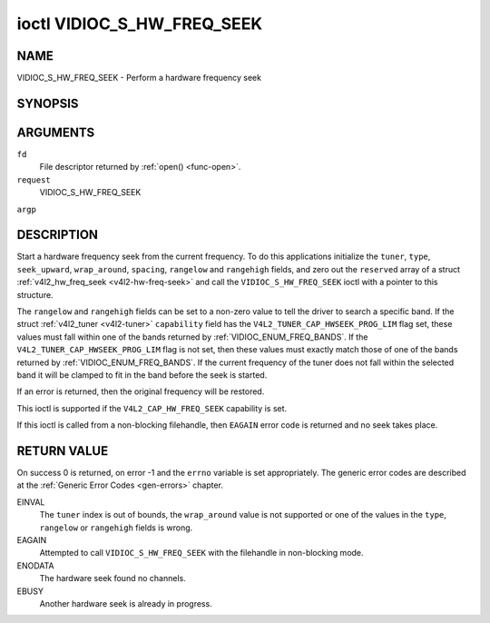 .. -*- coding: utf-8; mode: rst -*-

.. _VIDIOC_S_HW_FREQ_SEEK:

***************************
ioctl VIDIOC_S_HW_FREQ_SEEK
***************************

NAME
====

VIDIOC_S_HW_FREQ_SEEK - Perform a hardware frequency seek

SYNOPSIS
========

.. cpp:function:: int ioctl( int fd, int request, struct v4l2_hw_freq_seek *argp )


ARGUMENTS
=========

``fd``
    File descriptor returned by :ref:`open() <func-open>`.

``request``
    VIDIOC_S_HW_FREQ_SEEK

``argp``


DESCRIPTION
===========

Start a hardware frequency seek from the current frequency. To do this
applications initialize the ``tuner``, ``type``, ``seek_upward``,
``wrap_around``, ``spacing``, ``rangelow`` and ``rangehigh`` fields, and
zero out the ``reserved`` array of a struct
:ref:`v4l2_hw_freq_seek <v4l2-hw-freq-seek>` and call the
``VIDIOC_S_HW_FREQ_SEEK`` ioctl with a pointer to this structure.

The ``rangelow`` and ``rangehigh`` fields can be set to a non-zero value
to tell the driver to search a specific band. If the struct
:ref:`v4l2_tuner <v4l2-tuner>` ``capability`` field has the
``V4L2_TUNER_CAP_HWSEEK_PROG_LIM`` flag set, these values must fall
within one of the bands returned by
:ref:`VIDIOC_ENUM_FREQ_BANDS`. If the
``V4L2_TUNER_CAP_HWSEEK_PROG_LIM`` flag is not set, then these values
must exactly match those of one of the bands returned by
:ref:`VIDIOC_ENUM_FREQ_BANDS`. If the
current frequency of the tuner does not fall within the selected band it
will be clamped to fit in the band before the seek is started.

If an error is returned, then the original frequency will be restored.

This ioctl is supported if the ``V4L2_CAP_HW_FREQ_SEEK`` capability is
set.

If this ioctl is called from a non-blocking filehandle, then ``EAGAIN``
error code is returned and no seek takes place.


.. _v4l2-hw-freq-seek:

.. flat-table:: struct v4l2_hw_freq_seek
    :header-rows:  0
    :stub-columns: 0
    :widths:       1 1 2


    -  .. row 1

       -  __u32

       -  ``tuner``

       -  The tuner index number. This is the same value as in the struct
	  :ref:`v4l2_input <v4l2-input>` ``tuner`` field and the struct
	  :ref:`v4l2_tuner <v4l2-tuner>` ``index`` field.

    -  .. row 2

       -  __u32

       -  ``type``

       -  The tuner type. This is the same value as in the struct
	  :ref:`v4l2_tuner <v4l2-tuner>` ``type`` field. See
	  :ref:`v4l2-tuner-type`

    -  .. row 3

       -  __u32

       -  ``seek_upward``

       -  If non-zero, seek upward from the current frequency, else seek
	  downward.

    -  .. row 4

       -  __u32

       -  ``wrap_around``

       -  If non-zero, wrap around when at the end of the frequency range,
	  else stop seeking. The struct :ref:`v4l2_tuner <v4l2-tuner>`
	  ``capability`` field will tell you what the hardware supports.

    -  .. row 5

       -  __u32

       -  ``spacing``

       -  If non-zero, defines the hardware seek resolution in Hz. The
	  driver selects the nearest value that is supported by the device.
	  If spacing is zero a reasonable default value is used.

    -  .. row 6

       -  __u32

       -  ``rangelow``

       -  If non-zero, the lowest tunable frequency of the band to search in
	  units of 62.5 kHz, or if the struct
	  :ref:`v4l2_tuner <v4l2-tuner>` ``capability`` field has the
	  ``V4L2_TUNER_CAP_LOW`` flag set, in units of 62.5 Hz or if the
	  struct :ref:`v4l2_tuner <v4l2-tuner>` ``capability`` field has
	  the ``V4L2_TUNER_CAP_1HZ`` flag set, in units of 1 Hz. If
	  ``rangelow`` is zero a reasonable default value is used.

    -  .. row 7

       -  __u32

       -  ``rangehigh``

       -  If non-zero, the highest tunable frequency of the band to search
	  in units of 62.5 kHz, or if the struct
	  :ref:`v4l2_tuner <v4l2-tuner>` ``capability`` field has the
	  ``V4L2_TUNER_CAP_LOW`` flag set, in units of 62.5 Hz or if the
	  struct :ref:`v4l2_tuner <v4l2-tuner>` ``capability`` field has
	  the ``V4L2_TUNER_CAP_1HZ`` flag set, in units of 1 Hz. If
	  ``rangehigh`` is zero a reasonable default value is used.

    -  .. row 8

       -  __u32

       -  ``reserved``\ [5]

       -  Reserved for future extensions. Applications must set the array to
	  zero.


RETURN VALUE
============

On success 0 is returned, on error -1 and the ``errno`` variable is set
appropriately. The generic error codes are described at the
:ref:`Generic Error Codes <gen-errors>` chapter.

EINVAL
    The ``tuner`` index is out of bounds, the ``wrap_around`` value is
    not supported or one of the values in the ``type``, ``rangelow`` or
    ``rangehigh`` fields is wrong.

EAGAIN
    Attempted to call ``VIDIOC_S_HW_FREQ_SEEK`` with the filehandle in
    non-blocking mode.

ENODATA
    The hardware seek found no channels.

EBUSY
    Another hardware seek is already in progress.
